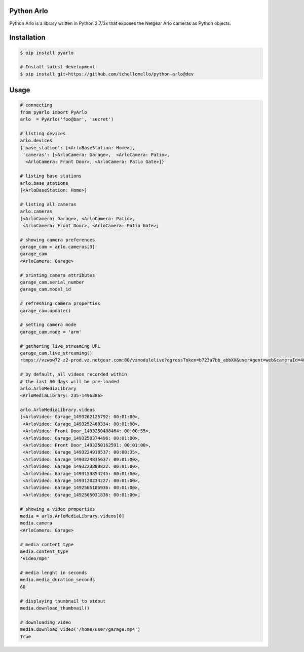 Python Arlo
-----------

.. image:: https://badge.fury.io/py/pyarlo.svg
    :target: https://badge.fury.io/py/pyarlo

.. image:: https://travis-ci.org/tchellomello/python-arlo.svg?branch=master
    :target: https://travis-ci.org/tchellomello/python-arlo

.. image:: https://coveralls.io/repos/github/tchellomello/python-arlo/badge.svg
    :target: https://coveralls.io/github/tchellomello/python-arlo

.. image:: https://img.shields.io/pypi/pyversions/pyarlo.svg
    :target: https://pypi.python.org/pypi/pyarlo


Python Arlo  is a library written in Python 2.7/3x that exposes the Netgear Arlo cameras as Python objects.

Installation
------------

.. code-block:: bash

    $ pip install pyarlo

    # Install latest development
    $ pip install git+https://github.com/tchellomello/python-arlo@dev

Usage
-----

.. code-block:: python

    # connecting
    from pyarlo import PyArlo
    arlo  = PyArlo('foo@bar', 'secret')

    # listing devices
    arlo.devices
    {'base_station': [<ArloBaseStation: Home>],
     'cameras': [<ArloCamera: Garage>,  <ArloCamera: Patio>,
      <ArloCamera: Front Door>, <ArloCamera: Patio Gate>]}

    # listing base stations
    arlo.base_stations
    [<ArloBaseStation: Home>]

    # listing all cameras
    arlo.cameras
    [<ArloCamera: Garage>, <ArloCamera: Patio>,
     <ArloCamera: Front Door>, <ArloCamera: Patio Gate>]

    # showing camera preferences
    garage_cam = arlo.cameras[3]
    garage_cam
    <ArloCamera: Garage>

    # printing camera attributes
    garage_cam.serial_number
    garage_cam.model_id

    # refreshing camera properties
    garage_cam.update()

    # setting camera mode
    garage_cam.mode = 'arm'

    # gathering live_streaming URL
    garage_cam.live_streaming()
    rtmps://vzwow72-z2-prod.vz.netgear.com:80/vzmodulelive?egressToken=b723a7bb_abbXX&userAgent=web&cameraId=48AAAAA

    # by default, all videos recorded within
    # the last 30 days will be pre-loaded
    arlo.ArloMediaLibrary
    <ArloMediaLibrary: 235-1496386>

    arlo.ArloMediaLibrary.videos
    [<ArloVideo: Garage_1493262125792: 00:01:00>,
     <ArloVideo: Garage_1493252480334: 00:01:00>,
     <ArloVideo: Front Door_1493250408464: 00:00:55>,
     <ArloVideo: Garage_1493250374496: 00:01:00>,
     <ArloVideo: Front Door_1493250162591: 00:01:00>,
     <ArloVideo: Garage_1493224918537: 00:00:35>,
     <ArloVideo: Garage_1493224835637: 00:01:00>,
     <ArloVideo: Garage_1493223888822: 00:01:00>,
     <ArloVideo: Garage_1493153854245: 00:01:00>,
     <ArloVideo: Garage_1493120234227: 00:01:00>,
     <ArloVideo: Garage_1492565105936: 00:01:00>,
     <ArloVideo: Garage_1492565031836: 00:01:00>]

    # showing a video properties
    media = arlo.ArloMediaLibrary.videos[0]
    media.camera
    <ArloCamera: Garage>

    # media content type
    media.content_type
    'video/mp4'

    # media lenght in seconds
    media.media_duration_seconds
    60

    # displaying thumbnail to stdout
    media.download_thumbnail()

    # downloading video
    media.download_video('/home/user/garage.mp4')
    True
